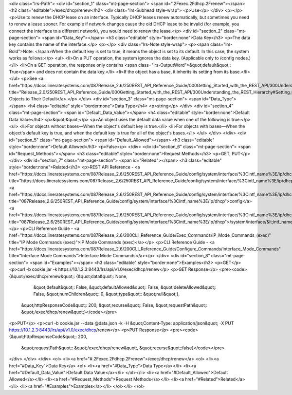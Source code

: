 <div class="lrs-Path">
<div id="section_1" class="mt-page-section">
<span id=".2Fexec.2Fdhcp.2Frenew"></span>
<h2 class="editable">/exec/dhcp/renew</h2>
<div class="lrs-Subhead style-wrap">
<p>Use</p>
</div>
<p></p>
<p>Use to renew the DHCP lease on an interface. Typically DHCP leases renew automatically, but sometimes you need to renew a lease sooner. For example if network changes cause the old DHCP lease to be invalid (for example, you connect the interface to a different network), you would need to renew the lease.</p>
<div id="section_2" class="mt-page-section">
<span id="Data_Key"></span>
<h3 class="editable" style="border:none">Data Key</h3>
<p>The data key contains the name of the interface.</p>
<p></p>
<div class="lrs-Note style-wrap">
<p><span class="lrs-Bold">Note: </span>When the default key is set to true, it means the object is set to its default. In this case, the system works as follows:</p>
<ul>
<li>On a PUT operation, the system ignores the data key. (Applicable only to /config nodes.)</li>
<li>On a GET operation, the response only contains <span class="lrs-OutputWord">&quot;default&quot;: True</span> and does not contain the data key.</li>
<li>If the object has a base, it inherits its setting from its base.</li>
</ul>
<p>See <a href="https://docs.lineratesystems.com/087Release_2.6/250REST_API_Reference_Guide/000Getting_Started_with_the_REST_API/300Understanding_the_REST_Hierarchy#Setting_Objects_to_Their_Default_(Default_Key)" title="Release_2.0/250REST_API_Reference_Guide/000Getting_Started_with_the_REST_API/300Understanding_the_REST_Hierarchy#Setting_Objects_to_Their_Default_(Default_Key)">Setting Objects to Their Default</a>.</p>
</div>
<div id="section_3" class="mt-page-section">
<span id="Data_Type"></span>
<h4 class="editable" style="border:none">Data Type</h4>
<p>string</p>
</div>
<div id="section_4" class="mt-page-section">
<span id="Default_Data_Value"></span>
<h4 class="editable" style="border:none">Default Data Value</h4>
<p>&quot;&quot;</p>
<p>An object uses the default data value when one of the following is true:</p>
<ul>
<li>For objects without bases—When the object's default key is true.</li>
<li>For objects with bases—When the object's default key is true, and when the default key is true for all of the object's bases.</li>
</ul>
</div>
</div>
<div id="section_5" class="mt-page-section">
<span id="Default_Allowed"></span>
<h3 class="editable" style="border:none">Default Allowed</h3>
<p>False</p>
</div>
<div id="section_6" class="mt-page-section">
<span id="Request_Methods"></span>
<h3 class="editable" style="border:none">Request Methods</h3>
<p>GET, PUT</p>
</div>
<div id="section_7" class="mt-page-section">
<span id="Related"></span>
<h3 class="editable" style="border:none">Related</h3>
<p>REST API Reference - <a href="https://docs.lineratesystems.com/087Release_2.6/250REST_API_Reference_Guide/config/system/interface/%3Cintf_name%3E/ip/dhcp" title="https://docs.lineratesystems.com/087Release_2.6/250REST_API_Reference_Guide/config/system/interface/%3Cintf_name%3E/ip/dhcp">/</a><a href="https://docs.lineratesystems.com/087Release_2.6/250REST_API_Reference_Guide/config/system/interface/%3Cintf_name%3E/ip/dhcp" title="087Release_2.6/250REST_API_Reference_Guide/config/system/interface/%3Cintf_name%3E/ip/dhcp">config</a><a href="https://docs.lineratesystems.com/087Release_2.6/250REST_API_Reference_Guide/config/system/interface/%3Cintf_name%3E/ip/dhcp" title="087Release_2.6/250REST_API_Reference_Guide/config/system/interface/%3Cintf_name%3E/ip/dhcp">/system/interface/&lt;intf_name&gt;/ip/dhcp</a></p>
<p>CLI Reference Guide - <a href="https://docs.lineratesystems.com/087Release_2.6/200CLI_Reference_Guide/Exec_Commands/IP_Mode_Commands_(exec)" title="IP Mode Commands (exec)">IP Mode Commands (exec)</a></p>
<p>CLI Reference Guide - <a href="https://docs.lineratesystems.com/087Release_2.6/200CLI_Reference_Guide/Configure_Commands/Interface_Mode_Commands" title="Interface Mode Commands">Interface Mode Commands</a></p>
</div>
<div id="section_8" class="mt-page-section">
<span id="Examples"></span>
<h3 class="editable" style="border:none">Examples</h3>
<p>GET</p>
<p>curl -b cookie.jar -k https://10.1.2.3:8443/lrs/api/v1.0/exec/dhcp/renew</p>
<p>GET Response</p>
<pre><code>{&quot;/exec/dhcp/renew&quot;: {&quot;data&quot;: None,
                       &quot;default&quot;: False,
                       &quot;defaultAllowed&quot;: False,
                       &quot;deleteAllowed&quot;: False,
                       &quot;numChildren&quot;: 0,
                       &quot;type&quot;: &quot;null&quot;},
 &quot;httpResponseCode&quot;: 200,
 &quot;recurse&quot;: False,
 &quot;requestPath&quot;: &quot;/exec/dhcp/renew&quot;}</code></pre>
<p>PUT</p>
<p>curl -b cookie.jar --data @data.json -k -H &quot;Content-Type: application/json&quot; -X PUT https://10.1.2.3:8443/lrs/api/v1.0/exec/dhcp/renew</p>
<p>PUT Response</p>
<pre><code>{&quot;httpResponseCode&quot;: 200,
  &quot;requestPath&quot;: &quot;/exec/dhcp/renew&quot;,
  &quot;recurse&quot;:false}</code></pre>
</div>
</div>
</div>
<ol>
<li><a href="#.2Fexec.2Fdhcp.2Frenew">/exec/dhcp/renew</a>
<ol>
<li><a href="#Data_Key">Data Key</a>
<ol>
<li><a href="#Data_Type">Data Type</a></li>
<li><a href="#Default_Data_Value">Default Data Value</a></li>
</ol></li>
<li><a href="#Default_Allowed">Default Allowed</a></li>
<li><a href="#Request_Methods">Request Methods</a></li>
<li><a href="#Related">Related</a></li>
<li><a href="#Examples">Examples</a></li>
</ol></li>
</ol>
